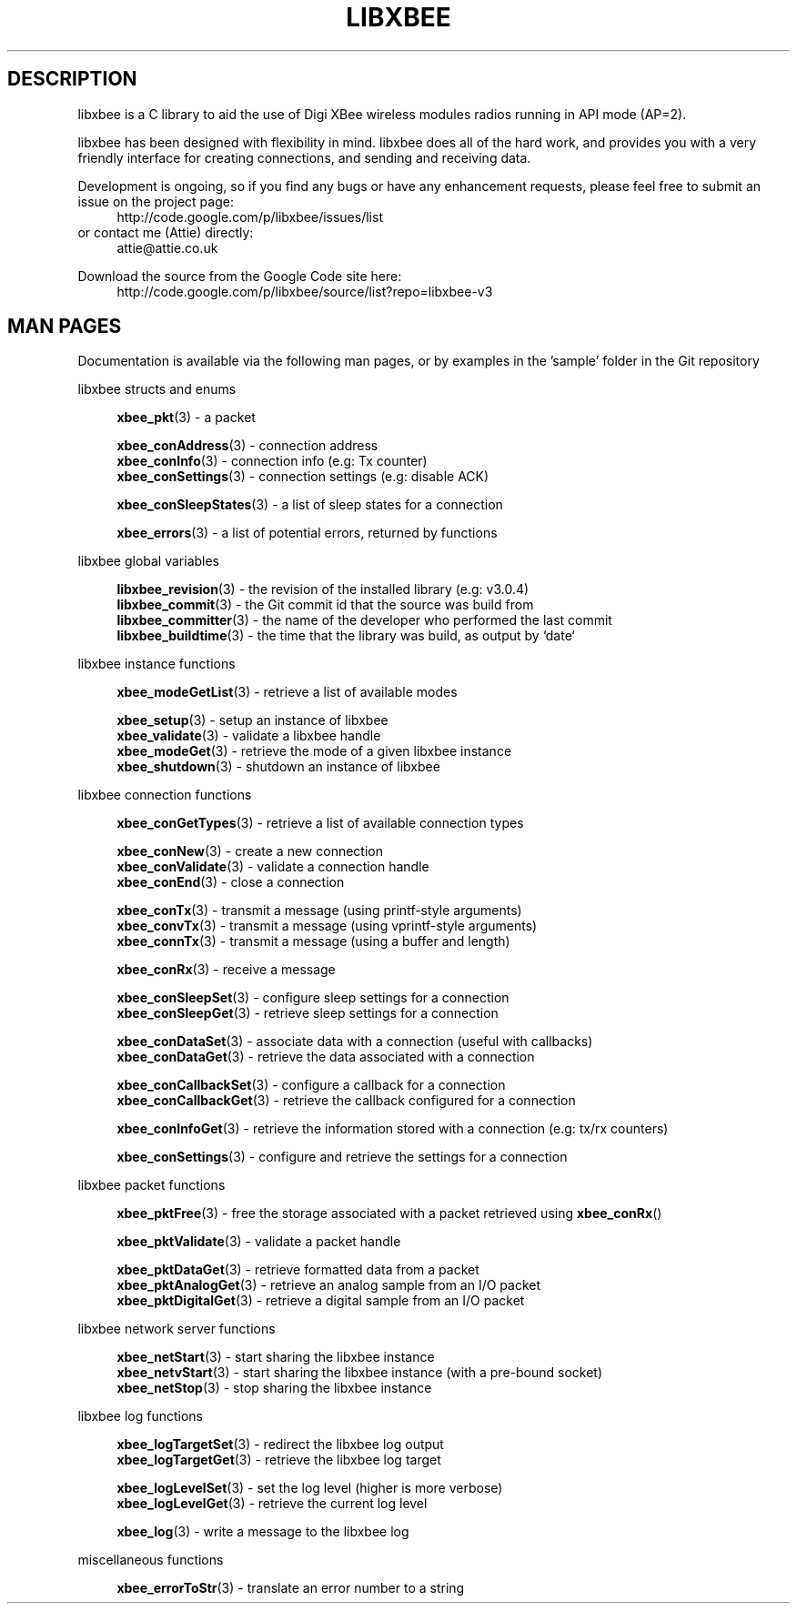 .\" libxbee - a C library to aid the use of Digi's XBee wireless modules
.\"           running in API mode (AP=2).
.\" 
.\" Copyright (C) 2009  Attie Grande (attie@attie.co.uk)
.\" 
.\" This program is free software: you can redistribute it and/or modify
.\" it under the terms of the GNU General Public License as published by
.\" the Free Software Foundation, either version 3 of the License, or
.\" (at your option) any later version.
.\" 
.\" This program is distributed in the hope that it will be useful,
.\" but WITHOUT ANY WARRANTY; without even the implied warranty of
.\" MERCHANTABILITY or FITNESS FOR A PARTICULAR PURPOSE. See the
.\" GNU General Public License for more details.
.\" 
.\" You should have received a copy of the GNU General Public License
.\" along with this program. If not, see <http://www.gnu.org/licenses/>.
.TH LIBXBEE 3  01-Mar-2012 "GNU" "Linux Programmer's Manual"
.SH DESCRIPTION
libxbee is a C library to aid the use of Digi XBee wireless modules radios running in API mode (AP=2).
.sp
libxbee has been designed with flexibility in mind.
libxbee does all of the hard work, and provides you with a very friendly interface for creating connections, and sending and receiving data.
.sp
Development is ongoing, so if you find any bugs or have any enhancement requests, please feel free to submit an issue on the project page:
.in +4n
.nf
http://code.google.com/p/libxbee/issues/list
.fi
.in
or contact me (Attie) directly:
.in +4n
.nf
attie@attie.co.uk
.fi
.in
.sp
Download the source from the Google Code site here:
.in +4n
http://code.google.com/p/libxbee/source/list?repo=libxbee-v3
.fi
.in
.SH "MAN PAGES"
Documentation is available via the following man pages, or by examples in the 'sample' folder in the Git repository
.sp
libxbee structs and enums
.in +4n
.sp
.BR xbee_pkt "(3)             - a packet"
.sp                 
.BR xbee_conAddress "(3)      - connection address"
.sp 0
.BR xbee_conInfo "(3)         - connection info (e.g: Tx counter)"
.sp 0
.BR xbee_conSettings "(3)     - connection settings (e.g: disable ACK)"
.sp
.BR xbee_conSleepStates "(3)  - a list of sleep states for a connection"
.sp                 
.BR xbee_errors "(3)          - a list of potential errors, returned by functions"
.fi
.in
.sp 2
libxbee global variables
.in +4n
.sp                 
.BR libxbee_revision "(3)     - the revision of the installed library (e.g: v3.0.4)"
.sp 0                 
.BR libxbee_commit "(3)       - the Git commit id that the source was build from"
.sp 0               
.BR libxbee_committer "(3)    - the name of the developer who performed the last commit"
.sp 0               
.BR libxbee_buildtime "(3)    - the time that the library was build, as output by `date`"
.fi
.in
.sp 2
libxbee instance functions
.in +4n
.sp
.BR xbee_modeGetList "(3)     - retrieve a list of available modes"
.sp                           
.BR xbee_setup "(3)           - setup an instance of libxbee"
.sp 0                         
.BR xbee_validate "(3)        - validate a libxbee handle"
.sp 0                         
.BR xbee_modeGet "(3)         - retrieve the mode of a given libxbee instance"
.sp 0                         
.BR xbee_shutdown "(3)        - shutdown an instance of libxbee"
.fi                           
.in                           
.sp 2                         
libxbee connection functions  
.in +4n                       
.sp                           
.BR xbee_conGetTypes "(3)     - retrieve a list of available connection types"
.sp                           
.BR xbee_conNew "(3)          - create a new connection"
.sp 0                         
.BR xbee_conValidate "(3)     - validate a connection handle"
.sp 0                         
.BR xbee_conEnd "(3)          - close a connection"
.sp                           
.BR xbee_conTx "(3)           - transmit a message (using printf-style arguments)"
.sp 0                         
.BR xbee_convTx "(3)          - transmit a message (using vprintf-style arguments)"
.sp 0                         
.BR xbee_connTx "(3)          - transmit a message (using a buffer and length)"
.sp                           
.BR xbee_conRx "(3)           - receive a message"
.sp                           
.BR xbee_conSleepSet "(3)     - configure sleep settings for a connection"
.sp 0                         
.BR xbee_conSleepGet "(3)     - retrieve sleep settings for a connection"
.sp                           
.BR xbee_conDataSet "(3)      - associate data with a connection (useful with callbacks)"
.sp 0                         
.BR xbee_conDataGet "(3)      - retrieve the data associated with a connection"
.sp                           
.BR xbee_conCallbackSet "(3)  - configure a callback for a connection"
.sp 0                         
.BR xbee_conCallbackGet "(3)  - retrieve the callback configured for a connection"
.sp                           
.BR xbee_conInfoGet "(3)      - retrieve the information stored with a connection (e.g: tx/rx counters)"
.sp                           
.BR xbee_conSettings "(3)     - configure and retrieve the settings for a connection"
.fi                           
.in                           
.sp 2                         
libxbee packet functions      
.in +4n                       
.sp                           
.BR xbee_pktFree "(3)         - free the storage associated with a packet retrieved using " xbee_conRx ()
.sp                           
.BR xbee_pktValidate "(3)     - validate a packet handle"
.sp                           
.BR xbee_pktDataGet "(3)      - retrieve formatted data from a packet"
.sp 0                         
.BR xbee_pktAnalogGet "(3)    - retrieve an analog sample from an I/O packet"
.sp 0                         
.BR xbee_pktDigitalGet "(3)   - retrieve a digital sample from an I/O packet"
.fi                           
.in                           
.sp 2                         
libxbee network server functions
.in +4n                       
.sp                           
.BR xbee_netStart "(3)        - start sharing the libxbee instance"
.sp 0                         
.BR xbee_netvStart "(3)       - start sharing the libxbee instance (with a pre-bound socket)"
.sp 0                         
.BR xbee_netStop "(3)         - stop sharing the libxbee instance"
.fi                           
.in                           
.sp 2                         
libxbee log functions         
.in +4n                       
.sp                           
.BR xbee_logTargetSet "(3)    - redirect the libxbee log output"
.sp 0                         
.BR xbee_logTargetGet "(3)    - retrieve the libxbee log target"
.sp                           
.BR xbee_logLevelSet "(3)     - set the log level (higher is more verbose)"
.sp 0                         
.BR xbee_logLevelGet "(3)     - retrieve the current log level"
.sp                           
.BR xbee_log "(3)             - write a message to the libxbee log"
.fi
.in
.sp 2
miscellaneous functions
.in +4n
.sp
.BR xbee_errorToStr "(3)      - translate an error number to a string"
.fi
.in
